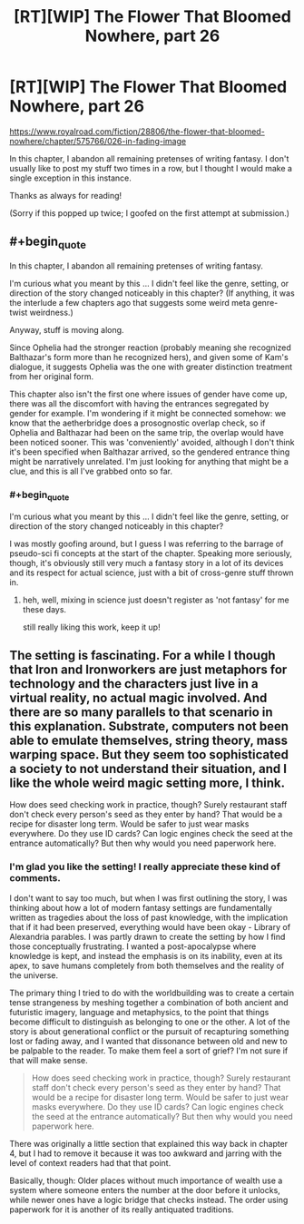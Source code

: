 #+TITLE: [RT][WIP] The Flower That Bloomed Nowhere, part 26

* [RT][WIP] The Flower That Bloomed Nowhere, part 26
:PROPERTIES:
:Author: lurinaa
:Score: 22
:DateUnix: 1603898251.0
:END:
[[https://www.royalroad.com/fiction/28806/the-flower-that-bloomed-nowhere/chapter/575766/026-in-fading-image]]

In this chapter, I abandon all remaining pretenses of writing fantasy. I don't usually like to post my stuff two times in a row, but I thought I would make a single exception in this instance.

Thanks as always for reading!

(Sorry if this popped up twice; I goofed on the first attempt at submission.)


** #+begin_quote
  In this chapter, I abandon all remaining pretenses of writing fantasy.
#+end_quote

I'm curious what you meant by this ... I didn't feel like the genre, setting, or direction of the story changed noticeably in this chapter? (If anything, it was the interlude a few chapters ago that suggests some weird meta genre-twist weirdness.)

Anyway, stuff is moving along.

Since Ophelia had the stronger reaction (probably meaning she recognized Balthazar's form more than he recognized hers), and given some of Kam's dialogue, it suggests Ophelia was the one with greater distinction treatment from her original form.

This chapter also isn't the first one where issues of gender have come up, there was all the discomfort with having the entrances segregated by gender for example. I'm wondering if it might be connected somehow: we know that the aetherbridge does a prosognostic overlap check, so if Ophelia and Balthazar had been on the same trip, the overlap would have been noticed sooner. This was 'conveniently' avoided, although I don't think it's been specified when Balthazar arrived, so the gendered entrance thing might be narratively unrelated. I'm just looking for anything that might be a clue, and this is all I've grabbed onto so far.
:PROPERTIES:
:Author: tjhance
:Score: 3
:DateUnix: 1603903028.0
:END:

*** #+begin_quote
  I'm curious what you meant by this ... I didn't feel like the genre, setting, or direction of the story changed noticeably in this chapter?
#+end_quote

I was mostly goofing around, but I guess I was referring to the barrage of pseudo-sci fi concepts at the start of the chapter. Speaking more seriously, though, it's obviously still very much a fantasy story in a lot of its devices and its respect for actual science, just with a bit of cross-genre stuff thrown in.
:PROPERTIES:
:Author: lurinaa
:Score: 2
:DateUnix: 1603929714.0
:END:

**** heh, well, mixing in science just doesn't register as 'not fantasy' for me these days.

still really liking this work, keep it up!
:PROPERTIES:
:Author: tjhance
:Score: 1
:DateUnix: 1603931160.0
:END:


** The setting is fascinating. For a while I though that Iron and Ironworkers are just metaphors for technology and the characters just live in a virtual reality, no actual magic involved. And there are so many parallels to that scenario in this explanation. Substrate, computers not been able to emulate themselves, string theory, mass warping space. But they seem too sophisticated a society to not understand their situation, and I like the whole weird magic setting more, I think.

How does seed checking work in practice, though? Surely restaurant staff don't check every person's seed as they enter by hand? That would be a recipe for disaster long term. Would be safer to just wear masks everywhere. Do they use ID cards? Can logic engines check the seed at the entrance automatically? But then why would you need paperwork here.
:PROPERTIES:
:Author: Fhoenix42
:Score: 2
:DateUnix: 1603973959.0
:END:

*** I'm glad you like the setting! I really appreciate these kind of comments.

I don't want to say too much, but when I was first outlining the story, I was thinking about how a lot of modern fantasy settings are fundamentally written as tragedies about the loss of past knowledge, with the implication that if it had been preserved, everything would have been okay - Library of Alexandria parables. I was partly drawn to create the setting by how I find those conceptually frustrating. I wanted a post-apocalypse where knowledge is kept, and instead the emphasis is on its inability, even at its apex, to save humans completely from both themselves and the reality of the universe.

The primary thing I tried to do with the worldbuilding was to create a certain tense strangeness by meshing together a combination of both ancient and futuristic imagery, language and metaphysics, to the point that things become difficult to distinguish as belonging to one or the other. A lot of the story is about generational conflict or the pursuit of recapturing something lost or fading away, and I wanted that dissonance between old and new to be palpable to the reader. To make them feel a sort of grief? I'm not sure if that will make sense.

#+begin_quote
  How does seed checking work in practice, though? Surely restaurant staff don't check every person's seed as they enter by hand? That would be a recipe for disaster long term. Would be safer to just wear masks everywhere. Do they use ID cards? Can logic engines check the seed at the entrance automatically? But then why would you need paperwork here.
#+end_quote

There was originally a little section that explained this way back in chapter 4, but I had to remove it because it was too awkward and jarring with the level of context readers had that that point.

Basically, though: Older places without much importance of wealth use a system where someone enters the number at the door before it unlocks, while newer ones have a logic bridge that checks instead. The order using paperwork for it is another of its really antiquated traditions.
:PROPERTIES:
:Author: lurinaa
:Score: 5
:DateUnix: 1604031320.0
:END:
